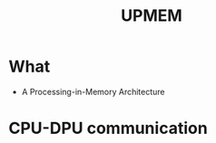 :PROPERTIES:
:ID:       778e2792-16cc-47ee-8ccd-05c5c523cee0
:END:
#+title: UPMEM


* What
+ A Processing-in-Memory Architecture
* CPU-DPU communication
